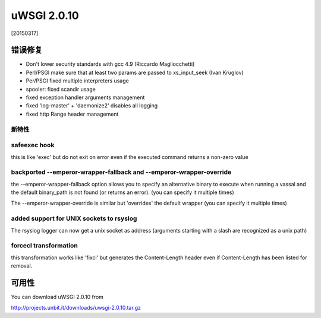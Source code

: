 uWSGI 2.0.10
============

[20150317]

错误修复
--------

* Don't lower security standards with gcc 4.9 (Riccardo Magliocchetti)
* Perl/PSGI make sure that at least two params are passed to xs_input_seek (Ivan Kruglov)
* Per/PSGI fixed multiple interpreters usage
* spooler: fixed scandir usage
* fixed exception handler arguments management
* fixed 'log-master' + 'daemonize2' disables all logging
* fixed http Range header management


新特性
********

safeexec hook
**************

this is like 'exec' but do not exit on error even if the executed command returns a non-zero value

backported --emperor-wrapper-fallback and --emperor-wrapper-override
********************************************************************

the --emperor-wrapper-fallback option allows you to specify an alternative binary to execute
when running a vassal and the default binary_path is not found (or returns an error). (you can specify it multiple times)

The --emperor-wrapper-override is similar but 'overrides' the default wrapper (you can specify it multiple times)

added support for UNIX sockets to rsyslog
*****************************************

The rsyslog logger can now get a unix socket as address (arguments starting with a slash are recognized as a unix path)

forcecl transformation
**********************

this transformation works like 'fixcl' but generates the Content-Length header even if Content-Length has been listed for removal.


可用性
------------

You can download uWSGI 2.0.10 from

http://projects.unbit.it/downloads/uwsgi-2.0.10.tar.gz
